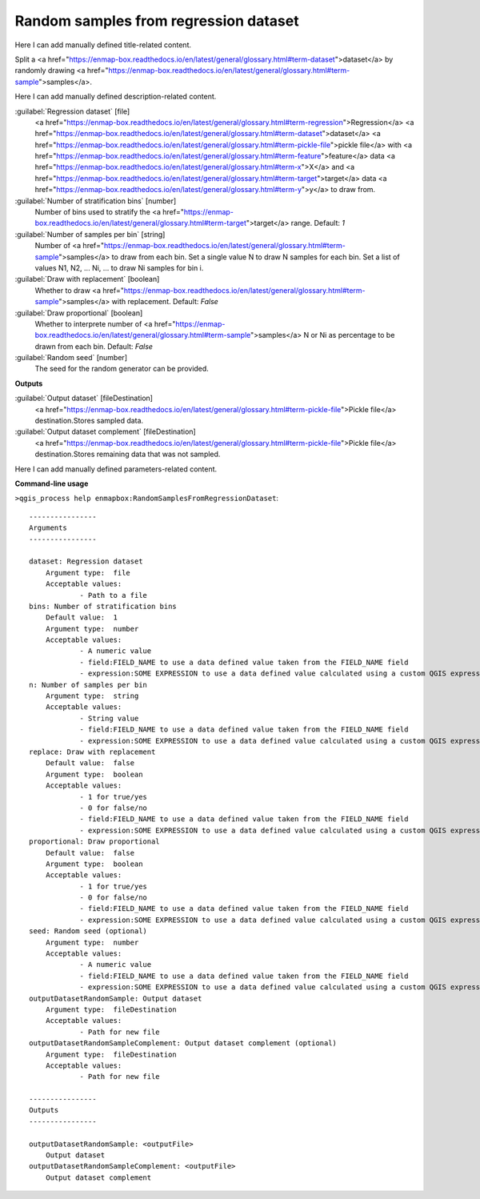 ..
  ## AUTOGENERATED START TITLE

.. _Random samples from regression dataset:

Random samples from regression dataset
**************************************


..
  ## AUTOGENERATED END TITLE

Here I can add manually defined title-related content.

..
  ## AUTOGENERATED START DESCRIPTION

Split a <a href="https://enmap-box.readthedocs.io/en/latest/general/glossary.html#term-dataset">dataset</a> by randomly drawing <a href="https://enmap-box.readthedocs.io/en/latest/general/glossary.html#term-sample">samples</a>.

..
  ## AUTOGENERATED END DESCRIPTION

Here I can add manually defined description-related content.

..
  ## AUTOGENERATED START PARAMETERS


:guilabel:`Regression dataset` [file]
    <a href="https://enmap-box.readthedocs.io/en/latest/general/glossary.html#term-regression">Regression</a> <a href="https://enmap-box.readthedocs.io/en/latest/general/glossary.html#term-dataset">dataset</a> <a href="https://enmap-box.readthedocs.io/en/latest/general/glossary.html#term-pickle-file">pickle file</a> with <a href="https://enmap-box.readthedocs.io/en/latest/general/glossary.html#term-feature">feature</a> data <a href="https://enmap-box.readthedocs.io/en/latest/general/glossary.html#term-x">X</a> and <a href="https://enmap-box.readthedocs.io/en/latest/general/glossary.html#term-target">target</a> data <a href="https://enmap-box.readthedocs.io/en/latest/general/glossary.html#term-y">y</a> to draw from.

:guilabel:`Number of stratification bins` [number]
    Number of bins used to stratify the <a href="https://enmap-box.readthedocs.io/en/latest/general/glossary.html#term-target">target</a> range.
    Default: *1*


:guilabel:`Number of samples per bin` [string]
    Number of <a href="https://enmap-box.readthedocs.io/en/latest/general/glossary.html#term-sample">samples</a> to draw from each bin. Set a single value N to draw N samples for each bin. Set a list of values N1, N2, ... Ni, ... to draw Ni samples for bin i.

:guilabel:`Draw with replacement` [boolean]
    Whether to draw <a href="https://enmap-box.readthedocs.io/en/latest/general/glossary.html#term-sample">samples</a> with replacement.
    Default: *False*


:guilabel:`Draw proportional` [boolean]
    Whether to interprete number of <a href="https://enmap-box.readthedocs.io/en/latest/general/glossary.html#term-sample">samples</a> N or Ni as percentage to be drawn from each bin.
    Default: *False*


:guilabel:`Random seed` [number]
    The seed for the random generator can be provided.
**Outputs**


:guilabel:`Output dataset` [fileDestination]
    <a href="https://enmap-box.readthedocs.io/en/latest/general/glossary.html#term-pickle-file">Pickle file</a> destination.Stores sampled data.

:guilabel:`Output dataset complement` [fileDestination]
    <a href="https://enmap-box.readthedocs.io/en/latest/general/glossary.html#term-pickle-file">Pickle file</a> destination.Stores remaining data that was not sampled.


..
  ## AUTOGENERATED END PARAMETERS

Here I can add manually defined parameters-related content.

..
  ## AUTOGENERATED START COMMAND USAGE

**Command-line usage**

``>qgis_process help enmapbox:RandomSamplesFromRegressionDataset``::

    ----------------
    Arguments
    ----------------
    
    dataset: Regression dataset
    	Argument type:	file
    	Acceptable values:
    		- Path to a file
    bins: Number of stratification bins
    	Default value:	1
    	Argument type:	number
    	Acceptable values:
    		- A numeric value
    		- field:FIELD_NAME to use a data defined value taken from the FIELD_NAME field
    		- expression:SOME EXPRESSION to use a data defined value calculated using a custom QGIS expression
    n: Number of samples per bin
    	Argument type:	string
    	Acceptable values:
    		- String value
    		- field:FIELD_NAME to use a data defined value taken from the FIELD_NAME field
    		- expression:SOME EXPRESSION to use a data defined value calculated using a custom QGIS expression
    replace: Draw with replacement
    	Default value:	false
    	Argument type:	boolean
    	Acceptable values:
    		- 1 for true/yes
    		- 0 for false/no
    		- field:FIELD_NAME to use a data defined value taken from the FIELD_NAME field
    		- expression:SOME EXPRESSION to use a data defined value calculated using a custom QGIS expression
    proportional: Draw proportional
    	Default value:	false
    	Argument type:	boolean
    	Acceptable values:
    		- 1 for true/yes
    		- 0 for false/no
    		- field:FIELD_NAME to use a data defined value taken from the FIELD_NAME field
    		- expression:SOME EXPRESSION to use a data defined value calculated using a custom QGIS expression
    seed: Random seed (optional)
    	Argument type:	number
    	Acceptable values:
    		- A numeric value
    		- field:FIELD_NAME to use a data defined value taken from the FIELD_NAME field
    		- expression:SOME EXPRESSION to use a data defined value calculated using a custom QGIS expression
    outputDatasetRandomSample: Output dataset
    	Argument type:	fileDestination
    	Acceptable values:
    		- Path for new file
    outputDatasetRandomSampleComplement: Output dataset complement (optional)
    	Argument type:	fileDestination
    	Acceptable values:
    		- Path for new file
    
    ----------------
    Outputs
    ----------------
    
    outputDatasetRandomSample: <outputFile>
    	Output dataset
    outputDatasetRandomSampleComplement: <outputFile>
    	Output dataset complement
    
    

..
  ## AUTOGENERATED END COMMAND USAGE
